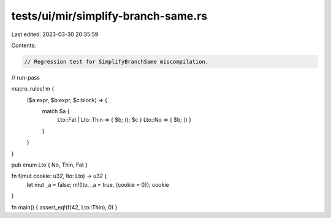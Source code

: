 tests/ui/mir/simplify-branch-same.rs
====================================

Last edited: 2023-03-30 20:35:59

Contents:

.. code-block:: rs

    // Regression test for SimplifyBranchSame miscompilation.
// run-pass

macro_rules! m {
    ($a:expr, $b:expr, $c:block) => {
        match $a {
            Lto::Fat | Lto::Thin => { $b; (); $c }
            Lto::No => { $b; () }
        }
    }
}

pub enum Lto { No, Thin, Fat }

fn f(mut cookie: u32, lto: Lto) -> u32 {
    let mut _a = false;
    m!(lto, _a = true, {cookie = 0});
    cookie
}

fn main() { assert_eq!(f(42, Lto::Thin), 0) }


